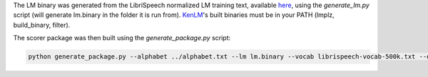 
The LM binary was generated from the LibriSpeech normalized LM training text, available `here <http://www.openslr.org/11>`_\ , using the `generate_lm.py` script (will generate lm.binary in the folder it is run from). `KenLM <https://github.com/kpu/kenlm>`_'s built binaries must be in your PATH (lmplz, build_binary, filter).

The scorer package was then built using the `generate_package.py` script:

.. code-block:: bash

   python generate_package.py --alphabet ../alphabet.txt --lm lm.binary --vocab librispeech-vocab-500k.txt --default_alpha 0.75 --default_beta 1.85 --package kenlm.scorer
